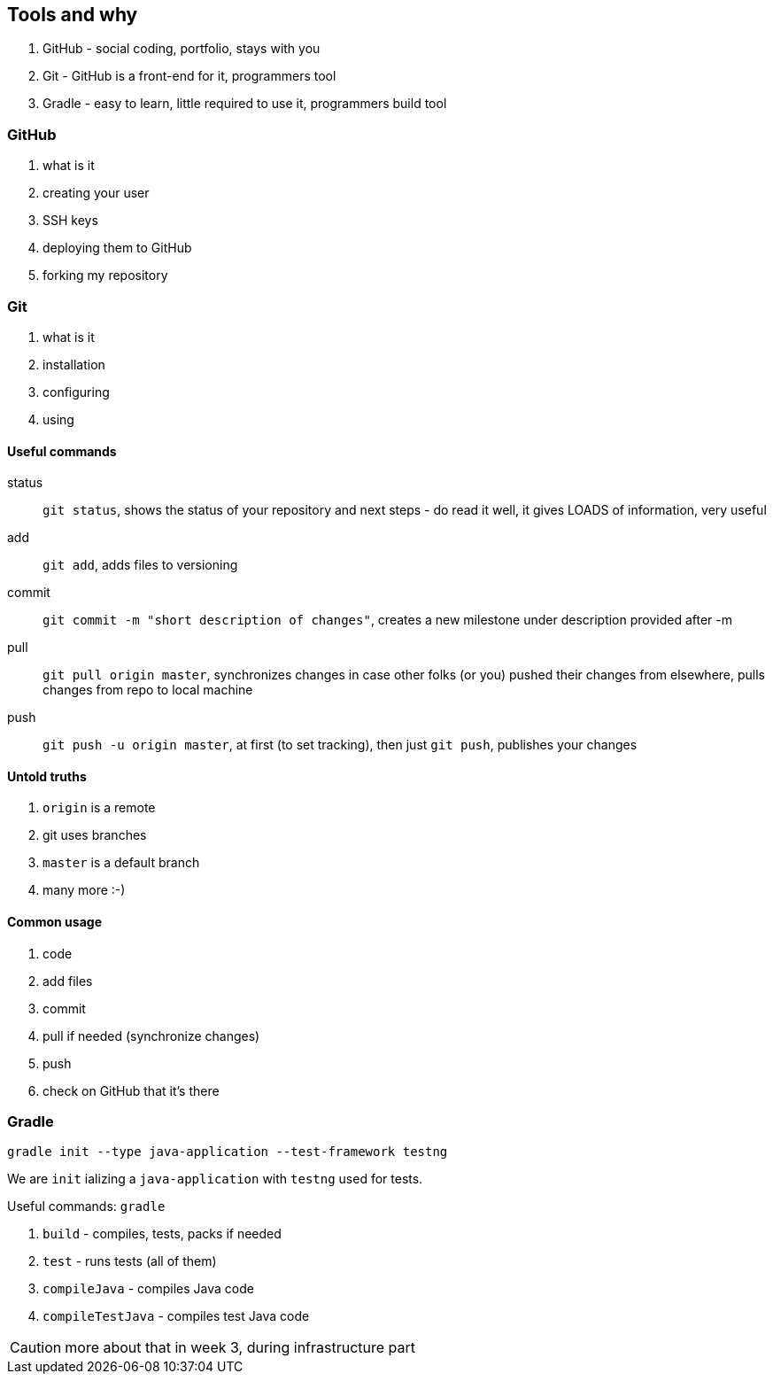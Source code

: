 == Tools and why

. GitHub - social coding, portfolio, stays with you
. Git - GitHub is a front-end for it, programmers tool
. Gradle - easy to learn, little required to use it, programmers build tool

=== GitHub

. what is it
. creating your user
. SSH keys
. deploying them to GitHub
. forking my repository

=== Git

. what is it
. installation
. configuring
. using

==== Useful commands

status:: `git status`, shows the status of your repository and next steps - do read it well, it gives LOADS of information, very useful

add :: `git add`, adds files to versioning

commit :: `git commit -m "short description of changes"`, creates a new milestone under description provided after -m

pull :: `git pull origin master`, synchronizes changes in case other folks (or you) pushed their changes from elsewhere, pulls changes from repo to local machine

push :: `git push -u origin master`, at first (to set tracking), then just `git push`, publishes your changes

==== Untold truths

. `origin` is a remote
. git uses branches
. `master` is a default branch
. many more :-)

==== Common usage

. code
. add files
. commit
. pull if needed (synchronize changes)
. push
. check on GitHub that it's there

=== Gradle

`gradle init --type java-application --test-framework testng`

We are `init` ializing a `java-application` with `testng` used for tests.

Useful commands:
`gradle`

. `build` - compiles, tests, packs if needed
. `test` - runs tests (all of them)
. `compileJava` - compiles Java code
. `compileTestJava` - compiles test Java code

CAUTION: more about that in week 3, during infrastructure part
